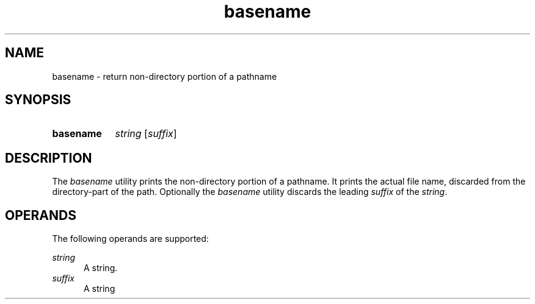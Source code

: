 .TH basename 1 "2021-08-15"

.SH NAME
basename - return non-directory portion of a pathname

.SH SYNOPSIS
.SY basename
.I string
[\fIsuffix\fR]
.YS

.SH DESCRIPTION
The
.I
basename
utility prints the non-directory portion of a pathname.
It prints the actual file name, discarded from the directory-part of the path.
Optionally the
.I
basename
utility discards the leading
.I
suffix
of the
.I
string\fR.

.SH OPERANDS
The following operands are supported:
.PP
.I
string
.RE
.RS 5
A string.
.RE
.I
suffix
.RE
.RS 5
A string
